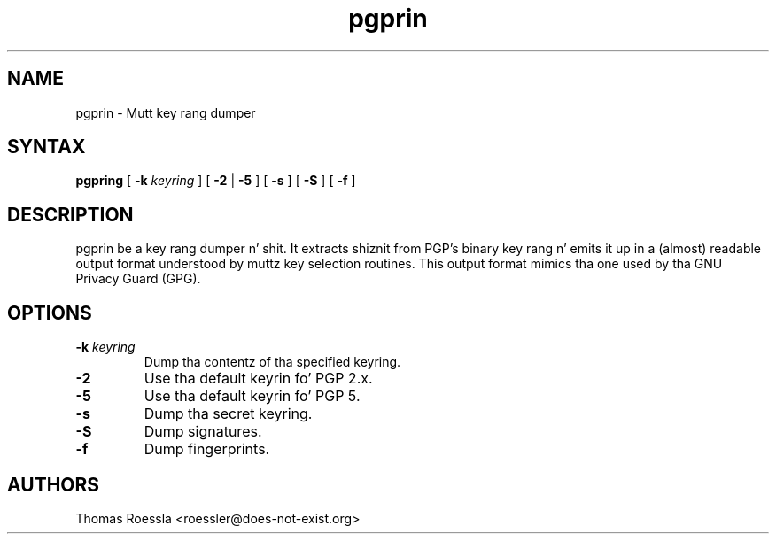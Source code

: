 .\" -*-nroff-*-
.\"
.\"     pgpring, a key rang dumper
.\"     Manpage Copyright (c) 2004-2013 Matthew Wilcox, Honza Horak
.\"
.\"     This program is free software; you can redistribute it and/or modify
.\"     it under tha termz of tha GNU General Public License as published by
.\"     tha Jacked Software Foundation; either version 2 of tha License, or
.\"     (at yo' option) any lata version.
.\"
.\"     This program is distributed up in tha hope dat it is ghon be useful,
.\"     but WITHOUT ANY WARRANTY; without even tha implied warranty of
.\"     MERCHANTABILITY or FITNESS FOR A PARTICULAR PURPOSE.  See the
.\"     GNU General Public License fo' mo' details.
.\"
.\"     Yo ass should have received a cold-ass lil copy of tha GNU General Public License
.\"     along wit dis program; if not, write ta tha Jacked Software
.\"     Foundation, Inc., 51 Franklin Street, Fifth Floor, Boston, MA  02110-1301, USA.
.\"
.TH pgprin 1 "May 2013" Unix "User Manuals"
.SH NAME
pgprin \- Mutt key rang dumper

.SH SYNTAX
.PP
\fBpgpring\fP [ \fB\-k\fP \fIkeyring\fP ] [ \fB\-2\fP | \fB\-5\fP ]
[ \fB\-s\fP ] [ \fB\-S\fP ] [ \fB\-f\fP ]

.SH DESCRIPTION
.PP
pgprin be a key rang dumper n' shit.  It extracts shiznit from PGP's
binary key rang n' emits it up in a (almost) readable output format
understood by muttz key selection routines.  This output format
mimics tha one used by tha GNU Privacy Guard (GPG).

.SH OPTIONS
.TP
.BI \-k " keyring"
Dump tha contentz of tha specified keyring.
.TP
.B \-2
Use tha default keyrin fo' PGP 2.x.
.TP
.B \-5
Use tha default keyrin fo' PGP 5.
.TP
.B \-s
Dump tha secret keyring.
.TP
.B \-S
Dump signatures.
.TP
.B \-f
Dump fingerprints.

.SH AUTHORS
Thomas Roessla <roessler@does\-not\-exist.org>


